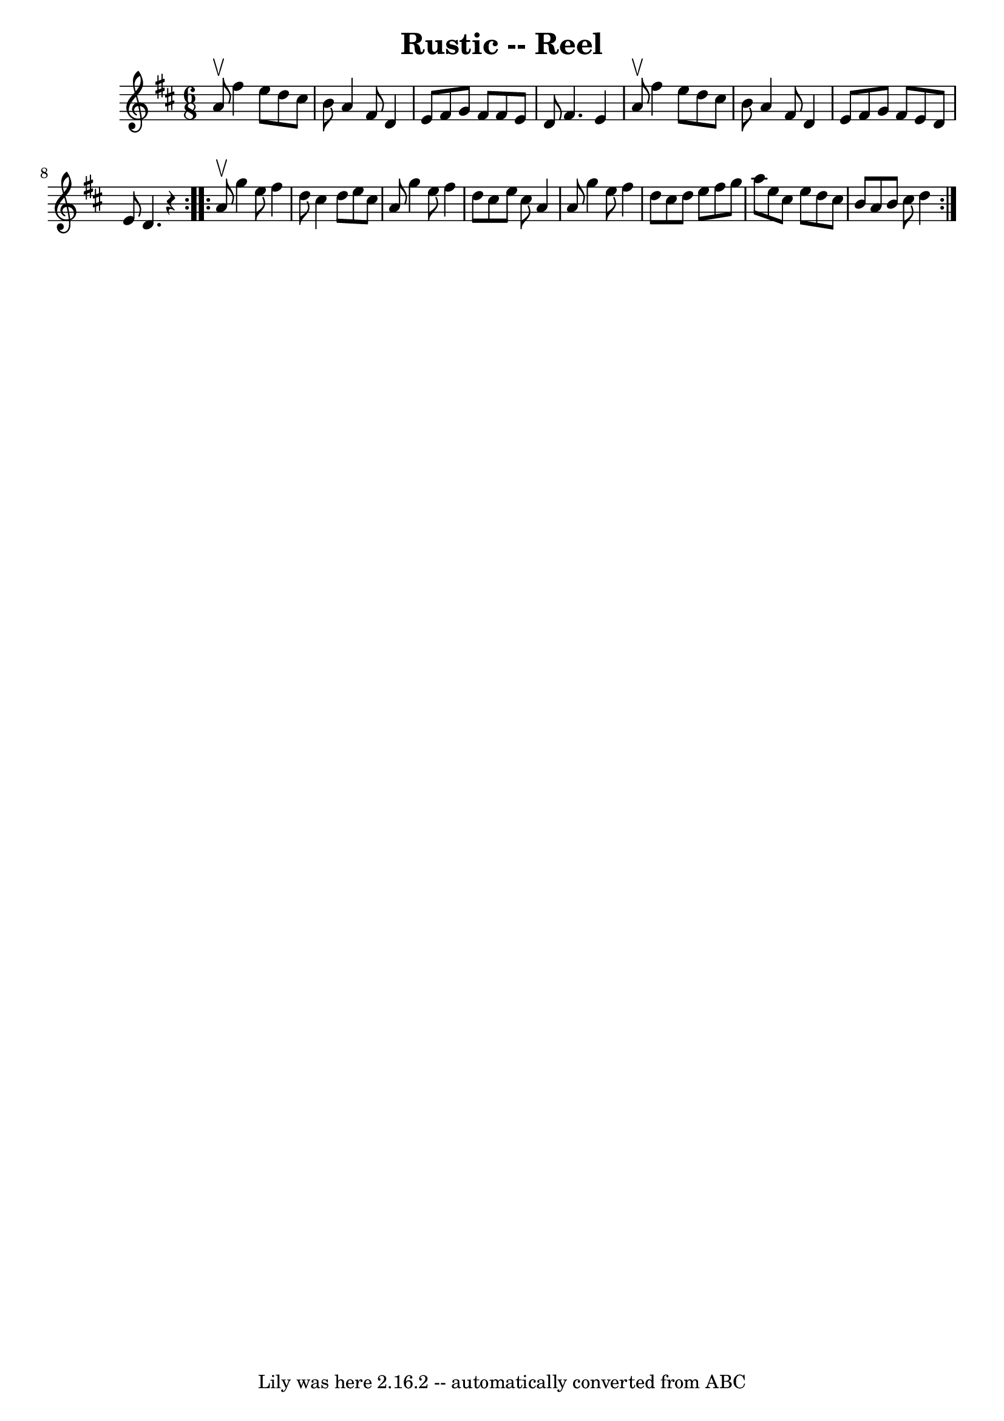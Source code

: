 \version "2.7.40"
\header {
	book = "Ryan's Mammoth Collection"
	crossRefNumber = "1"
	footnotes = "\\\\256\\\\RUSTIC REEL. Each gent. has two partners. Form as for\\\\Spanish Dance. Each gent. chases out with right hand\\\\lady opposite, and back; chases out with left hand\\\\lady opposite, and back. All forward and back -- pass\\\\through to next couples."
	tagline = "Lily was here 2.16.2 -- automatically converted from ABC"
	title = "Rustic -- Reel"
}
voicedefault =  {
\set Score.defaultBarType = "empty"

\repeat volta 2 {
\time 6/8 \key d \major a'8^\upbow |
 fis''4 e''8 d''8    
cis''8 b'8    |
 a'4 fis'8 d'4 e'8    |
 fis'8    
g'8 fis'8 fis'8 e'8 d'8    |
 fis'4. e'4 a'8^\upbow  
 |
 fis''4 e''8 d''8 cis''8 b'8    |
 a'4    
fis'8 d'4 e'8    |
 fis'8 g'8 fis'8 e'8 d'8 e'8    
|
 d'4.    r4   }     \repeat volta 2 { a'8^\upbow |
 g''4 
 e''8 fis''4 d''8    |
 cis''4 d''8 e''8 cis''8 a'8 
   |
 g''4 e''8 fis''4 d''8    |
 cis''8 e''8    
cis''8 a'4 a'8    |
 g''4 e''8 fis''4 d''8    |
 
 cis''8 d''8 e''8 fis''8 g''8 a''8    |
 e''8 cis''8 
 e''8 d''8 cis''8 b'8    |
 a'8 b'8 cis''8 d''4    
}   
}

\score{
    <<

	\context Staff="default"
	{
	    \voicedefault 
	}

    >>
	\layout {
	}
	\midi {}
}
